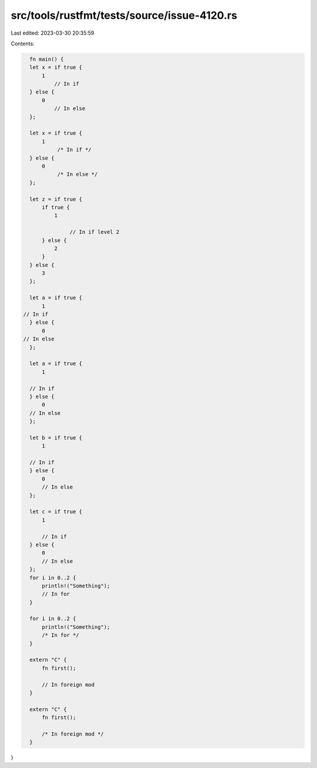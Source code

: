 src/tools/rustfmt/tests/source/issue-4120.rs
============================================

Last edited: 2023-03-30 20:35:59

Contents:

.. code-block:: rs

    fn main() {
    let x = if true {
        1
            // In if
    } else {
        0
            // In else
    };

    let x = if true {
        1
             /* In if */
    } else {
        0
             /* In else */
    };

    let z = if true {
        if true {
            1

                 // In if level 2
        } else {
            2
        }
    } else {
        3
    };

    let a = if true {
        1
  // In if
    } else {
        0
  // In else
    };

    let a = if true {
        1

    // In if
    } else {
        0
    // In else
    };

    let b = if true {
        1

    // In if
    } else {
        0
        // In else
    };

    let c = if true {
        1

        // In if
    } else {
        0
        // In else
    };
    for i in 0..2 {
        println!("Something");
        // In for
    }

    for i in 0..2 {
        println!("Something");
        /* In for */
    }

    extern "C" {
        fn first();

        // In foreign mod
    }

    extern "C" {
        fn first();

        /* In foreign mod */
    }
}


